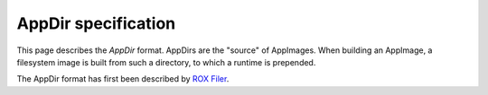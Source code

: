 .. _appdir-specification:

AppDir specification
====================

This page describes the *AppDir* format. AppDirs are the "source" of AppImages. When building an AppImage, a filesystem image is built from such a directory, to which a runtime is prepended.

The AppDir format has first been described by `ROX Filer`_.


.. _ROX Filer: http://rox.sourceforge.net/desktop/AppDirs.html
